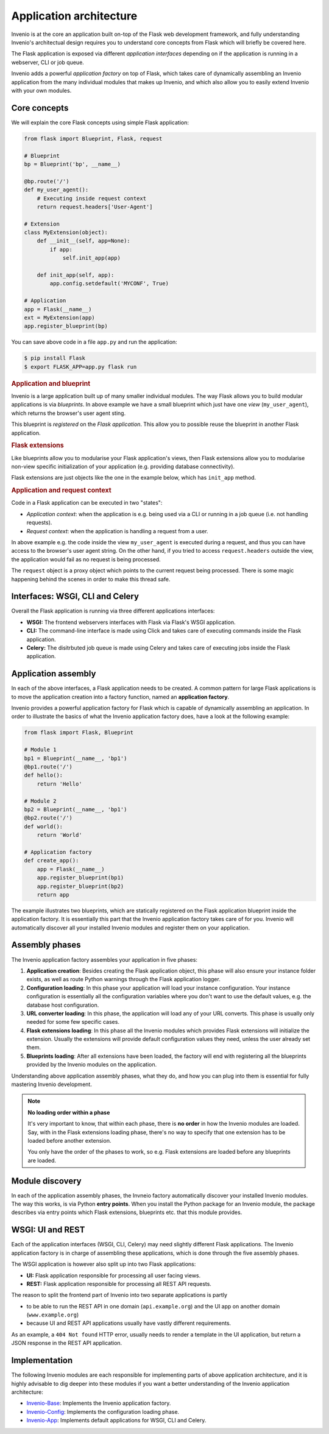 ..
    This file is part of Invenio.
    Copyright (C) 2017-2018 CERN.

    Invenio is free software; you can redistribute it and/or modify it
    under the terms of the MIT License; see LICENSE file for more details.

Application architecture
========================
Invenio is at the core an application built on-top of the Flask web
development framework, and fully understanding Invenio's architectual design
requires you to understand core concepts from Flask which will briefly be
covered here.

The Flask application is exposed via different *application interfaces*
depending on if the application is running in a webserver, CLI or job queue.

Invenio adds a powerful *application factory* on top of Flask, which takes
care of dynamically assembling an Invenio application from the many individual
modules that makes up Invenio, and which also allow you to easily extend
Invenio with your own modules.

Core concepts
-------------
We will explain the core Flask concepts using simple Flask application:

.. code-block:: python

    from flask import Blueprint, Flask, request

    # Blueprint
    bp = Blueprint('bp', __name__)

    @bp.route('/')
    def my_user_agent():
        # Executing inside request context
        return request.headers['User-Agent']

    # Extension
    class MyExtension(object):
        def __init__(self, app=None):
            if app:
                self.init_app(app)

        def init_app(self, app):
            app.config.setdefault('MYCONF', True)

    # Application
    app = Flask(__name__)
    ext = MyExtension(app)
    app.register_blueprint(bp)


You can save above code in a file ``app.py`` and run the application:

.. code-block:: console

    $ pip install Flask
    $ export FLASK_APP=app.py flask run

.. rubric:: Application and blueprint

Invenio is a large application built up of many smaller individual modules. The
way Flask allows you to build modular applications is via *blueprints*.
In above example we have a small blueprint which just have one *view*
(``my_user_agent``), which returns the browser's user agent sting.

This blueprint is *registered* on the *Flask application*. This allow you
to possible reuse the blueprint in another Flask application.

.. rubric:: Flask extensions

Like blueprints allow you to modularise your Flask application's views, then
Flask extensions allow you to modularise non-view specific initialization of
your application (e.g. providing database connectivity).

Flask extensions are just objects like the one in the example below, which has
``init_app`` method.

.. rubric:: Application and request context

Code in a Flask application can be executed in two "states":

- *Application context*: when the application is e.g. being used via a CLI
  or running in a job queue (i.e. not handling requests).
- *Request context*: when the application is handling a request from a user.

In above example e.g. the  code inside the view ``my_user_agent`` is executed
during a request, and thus you can have access to the browser's user agent
string. On the other hand, if you tried to access ``request.headers`` outside
the view, the application would fail as no request is being processed.

The ``request`` object is a proxy object which points to the current request
being processed. There is some magic happening behind the scenes in order to
make this thread safe.


Interfaces: WSGI, CLI and Celery
--------------------------------
Overall the Flask application is running via three different applications
interfaces:

- **WSGI:** The frontend webservers interfaces with Flask via Flask's WSGI
  application.
- **CLI:** The command-line interface is made using Click and takes care of
  executing commands inside the Flask application.
- **Celery:** The disitrbuted job queue is made using Celery and takes care of
  executing jobs inside the Flask application.

Application assembly
--------------------
In each of the above interfaces, a Flask application needs to be created.
A common pattern for large Flask applications is to move the application
creation into a factory function, named an **application factory**.

Invenio provides a powerful application factory for Flask which is capable of
dynamically assembling an application. In order to illustrate the basics of
what the Invenio application factory does, have a look at the following
example:

.. code-block:: python

    from flask import Flask, Blueprint

    # Module 1
    bp1 = Blueprint(__name__, 'bp1')
    @bp1.route('/')
    def hello():
        return 'Hello'

    # Module 2
    bp2 = Blueprint(__name__, 'bp1')
    @bp2.route('/')
    def world():
        return 'World'

    # Application factory
    def create_app():
        app = Flask(__name__)
        app.register_blueprint(bp1)
        app.register_blueprint(bp2)
        return app

The example illustrates two blueprints, which are statically registered on the
Flask application blueprint inside the application factory. It is essentially
this part that the Invenio application factory takes care of for you. Invenio
will automatically discover all your installed Invenio modules and register
them on your application.

Assembly phases
---------------
The Invenio application factory assembles your application in five phases:

1. **Application creation**: Besides creating the Flask application object,
   this phase will also ensure your instance folder exists, as well as route
   Python warnings through the Flask application logger.
2. **Configuration loading**: In this phase your application will load your
   instance configuration. Your instance configuration is essentially all the
   configuration variables where you don't want to use the default values, e.g.
   the database host configuration.
3. **URL converter loading**: In this phase, the application will load any of
   your URL converts. This phase is usually only needed for some few specific
   cases.
4. **Flask extensions loading**: In this phase all the Invenio modules which
   provides Flask extensions will initialize the extension. Usually the
   extensions will provide default configuration values they need, unless the
   user already set them.
5. **Blueprints loading**: After all extensions have been loaded, the factory
   will end with registering all the blueprints provided by the Invenio modules
   on the application.

Understanding above application assembly phases, what they do, and how you
can plug into them is essential for fully mastering Invenio development.

.. note::

    **No loading order within a phase**

    It's very important to know, that within each phase, there is **no order**
    in how the Invenio modules are loaded. Say, with in the Flask extensions
    loading phase, there's no way to specify that one extension has to be
    loaded before another extension.

    You only have the order of the phases to work, so e.g. Flask extensions are
    loaded before any blueprints are loaded.

Module discovery
----------------
In each of the application assembly phases, the Invneio factory automatically
discover your installed Invenio modules. The way this works, is via Python
**entry points**. When you install the Python package for an Invenio module,
the package describes via entry points which Flask extensions, blueprints etc.
that this module provides.

WSGI: UI and REST
-----------------
Each of the application interfaces (WSGI, CLI, Celery) may need slightly
different Flask applications. The Invenio application factory is in charge
of assembling these applications, which is done through the five assembly
phases.

The WSGI application is however also split up into two Flask applications:

- **UI:** Flask application responsible for processing all user facing views.
- **REST:** Flask application responsible for processing all REST API requests.

The reason to split the frontend part of Invenio into two separate applications
is partly

- to be able to run the REST API in one domain (``api.example.org``) and the
  UI app on another domain (``www.example.org``)
- because UI and REST API applications usually have vastly different
  requirements.

As an example, a ``404 Not found`` HTTP error, usually needs to render a
template in the UI application, but return a JSON response in the REST API
application.

Implementation
--------------
The following Invenio modules are each responsible for implementing parts of
above application architecture, and it is highly advisable to dig deeper into
these modules if you want a better understanding of the Invenio application
architecture:

- `Invenio-Base <https://invenio-base.readthedocs.io>`_: Implements the Invenio
  application factory.
- `Invenio-Config <https://invenio-config.readthedocs.io>`_: Implements the
  configuration loading phase.
- `Invenio-App <https://invenio-app.readthedocs.io>`_: Implements default
  applications for WSGI, CLI and Celery.
